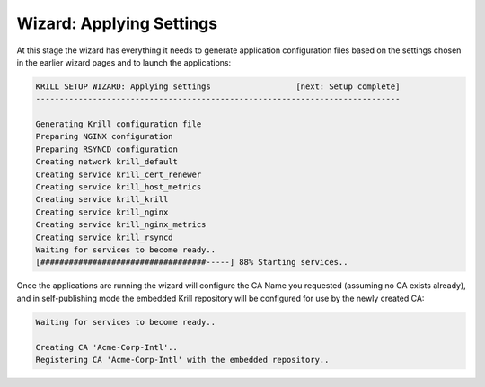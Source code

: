 .. _doc_krill_manager_wizard_applying_settings:

Wizard: Applying Settings
=========================

At this stage the wizard has everything it needs to generate application
configuration files based on the settings chosen in the earlier wizard pages
and to launch the applications:

.. code-block:: text

  KRILL SETUP WIZARD: Applying settings                  [next: Setup complete]
  -----------------------------------------------------------------------------

  Generating Krill configuration file
  Preparing NGINX configuration
  Preparing RSYNCD configuration
  Creating network krill_default
  Creating service krill_cert_renewer
  Creating service krill_host_metrics
  Creating service krill_krill
  Creating service krill_nginx
  Creating service krill_nginx_metrics
  Creating service krill_rsyncd
  Waiting for services to become ready..
  [###################################-----] 88% Starting services..

Once the applications are running the wizard will configure the CA Name you
requested (assuming no CA exists already), and in self-publishing mode the
embedded Krill repository will be configured for use by the newly created
CA:

.. code-block:: text

  Waiting for services to become ready..

  Creating CA 'Acme-Corp-Intl'..
  Registering CA 'Acme-Corp-Intl' with the embedded repository..
